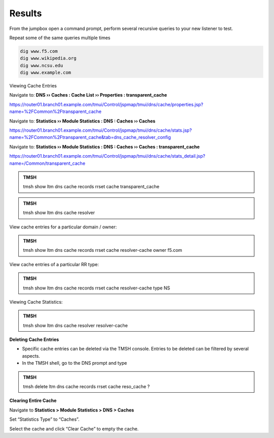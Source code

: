 Results
##################################

From the jumpbox open a command prompt, perform several recursive queries to your new listener to test.

Repeat some of the same queries multiple times

.. code-block:: console

   dig www.f5.com
   dig www.wikipedia.org
   dig www.ncsu.edu
   dig www.example.com

Viewing Cache Entries

Navigate to: **DNS  ››  Caches : Cache List  ››  Properties : transparent_cache** 

https://router01.branch01.example.com/tmui/Control/jspmap/tmui/dns/cache/properties.jsp?name=%2FCommon%2Ftransparent_cache

.. image:: /_static/class2/router01_cache_select_statistics.png

Navigate to: **Statistics  ››  Module Statistics : DNS : Caches  ››  Caches**

https://router01.branch01.example.com/tmui/Control/jspmap/tmui/dns/cache/stats.jsp?name=%2FCommon%2Ftransparent_cache&tab=dns_cache_resolver_config

.. image:: /_static/class2/router01_cache_click_view.png

Navigate to: **Statistics  ››  Module Statistics : DNS : Caches  ››  Caches : transparent_cache**

https://router01.branch01.example.com/tmui/Control/jspmap/tmui/dns/cache/stats_detail.jsp?name=/Common/transparent_cache

.. image:: /_static/class2/router01_cache_view_details.png

.. admonition:: TMSH

   tmsh show ltm dns cache records rrset cache transparent_cache

.. image:: /_static/class2/tmsh_show_ltm_dns_cache_records.png

.. admonition:: TMSH

   tmsh show ltm dns cache resolver

.. image:: /_static/class2/tmsh_show_ltm_dns_cache_resolver.png

View cache entries for a particular domain / owner:

.. admonition:: TMSH

   tmsh show ltm dns cache records rrset cache resolver-cache owner f5.com

View cache entries of a particular RR type:

.. admonition:: TMSH

   tmsh show ltm dns cache records rrset cache resolver-cache type NS

Viewing Cache Statistics:

.. admonition:: TMSH

   tmsh show ltm dns cache resolver resolver-cache

**Deleting Cache Entries**

* Specific cache entries can be deleted via the TMSH console. Entries
  to be deleted can be filtered by several aspects.
* In the TMSH shell, go to the DNS prompt and type

.. admonition:: TMSH

   tmsh delete ltm dns cache records rrset cache reso_cache ?

**Clearing Entire Cache**

Navigate to **Statistics > Module Statistics > DNS > Caches**

Set “Statistics Type” to “Caches”.

Select the cache and click “Clear Cache” to empty the cache.

